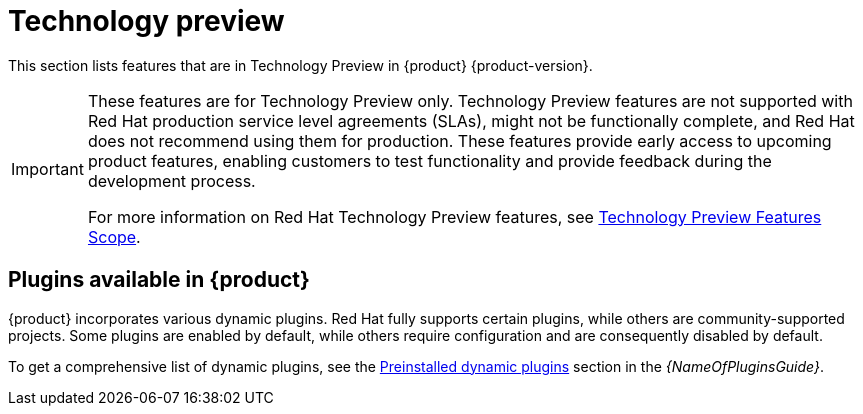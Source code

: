 [id='con-relnotes-techpreview-features_{context}']
= Technology preview

This section lists features that are in Technology Preview in {product} {product-version}.

[IMPORTANT]
====
These features are for Technology Preview only. Technology Preview features are not supported with Red Hat production service level agreements (SLAs), might not be functionally complete, and Red Hat does not recommend using them for production. These features provide early access to upcoming product features, enabling customers to test functionality and provide feedback during the development process.

For more information on Red Hat Technology Preview features, see https://access.redhat.com/support/offerings/techpreview/[Technology Preview Features Scope].
====

== Plugins available in {product}

{product} incorporates various dynamic plugins. Red Hat fully supports certain plugins, while others are community-supported projects. Some plugins are enabled by default, while others require configuration and are consequently disabled by default.

//For more information about how to enable, disable, or configure dynamic plugins, see the link:{LinkAdminGuide}#rhdh-installing-dynamic-plugins[Installing dynamic plugins] section in the _Administration guide_.
//Update attribute to link to Dynamic Plugin guide

To get a comprehensive list of dynamic plugins, see the link:{LinkPluginsGuide}#con-preinstalled-dynamic-plugins[Preinstalled dynamic plugins] section in the _{NameOfPluginsGuide}_.
